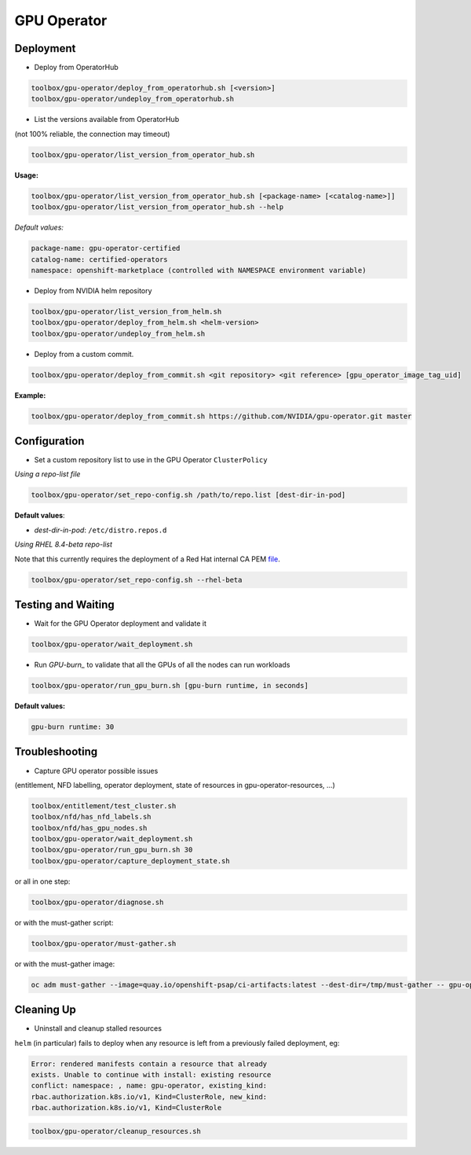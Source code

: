 ============
GPU Operator
============

Deployment
==========

* Deploy from OperatorHub

.. code-block:: shell

    toolbox/gpu-operator/deploy_from_operatorhub.sh [<version>]
    toolbox/gpu-operator/undeploy_from_operatorhub.sh


* List the versions available from OperatorHub

(not 100% reliable, the connection may timeout)

.. code-block:: shell

    toolbox/gpu-operator/list_version_from_operator_hub.sh

**Usage:**

.. code-block:: shell

    toolbox/gpu-operator/list_version_from_operator_hub.sh [<package-name> [<catalog-name>]]
    toolbox/gpu-operator/list_version_from_operator_hub.sh --help

*Default values:*

.. code-block:: shell

    package-name: gpu-operator-certified
    catalog-name: certified-operators
    namespace: openshift-marketplace (controlled with NAMESPACE environment variable)


* Deploy from NVIDIA helm repository

.. code-block:: shell

    toolbox/gpu-operator/list_version_from_helm.sh
    toolbox/gpu-operator/deploy_from_helm.sh <helm-version>
    toolbox/gpu-operator/undeploy_from_helm.sh


* Deploy from a custom commit.

.. code-block:: shell

    toolbox/gpu-operator/deploy_from_commit.sh <git repository> <git reference> [gpu_operator_image_tag_uid]

**Example:**

.. code-block:: shell

    toolbox/gpu-operator/deploy_from_commit.sh https://github.com/NVIDIA/gpu-operator.git master

Configuration
=============

* Set a custom repository list to use in the GPU Operator
  ``ClusterPolicy``

*Using a repo-list file*

.. code-block:: shell

   toolbox/gpu-operator/set_repo-config.sh /path/to/repo.list [dest-dir-in-pod]

**Default values**:

- *dest-dir-in-pod*: ``/etc/distro.repos.d``

*Using RHEL 8.4-beta repo-list*

Note that this currently requires the deployment of a Red Hat internal CA PEM `file <https://github.com/openshift/shared-secrets/blob/master/mirror/ops-mirror.pem>`_.

.. code-block:: shell

   toolbox/gpu-operator/set_repo-config.sh --rhel-beta


Testing and Waiting
===================

* Wait for the GPU Operator deployment and validate it

.. code-block:: shell

    toolbox/gpu-operator/wait_deployment.sh


* Run `GPU-burn_` to validate that all the GPUs of all the nodes can
  run workloads

.. code-block:: shell

    toolbox/gpu-operator/run_gpu_burn.sh [gpu-burn runtime, in seconds]

**Default values:**

.. code-block:: shell

  gpu-burn runtime: 30

.. _GPU-burn: https://github.com/openshift-psap/gpu-burn


Troubleshooting
===============

* Capture GPU operator possible issues

(entitlement, NFD labelling, operator deployment, state of resources
in gpu-operator-resources, ...)

.. code-block:: shell

    toolbox/entitlement/test_cluster.sh
    toolbox/nfd/has_nfd_labels.sh
    toolbox/nfd/has_gpu_nodes.sh
    toolbox/gpu-operator/wait_deployment.sh
    toolbox/gpu-operator/run_gpu_burn.sh 30
    toolbox/gpu-operator/capture_deployment_state.sh


or all in one step:

.. code-block:: shell

    toolbox/gpu-operator/diagnose.sh

or with the must-gather script:

.. code-block:: shell

    toolbox/gpu-operator/must-gather.sh

or with the must-gather image:

.. code-block:: shell

    oc adm must-gather --image=quay.io/openshift-psap/ci-artifacts:latest --dest-dir=/tmp/must-gather -- gpu-operator_gather


Cleaning Up
===========

* Uninstall and cleanup stalled resources

``helm`` (in particular) fails to deploy when any resource is left from
a previously failed deployment, eg:

.. code-block::

    Error: rendered manifests contain a resource that already
    exists. Unable to continue with install: existing resource
    conflict: namespace: , name: gpu-operator, existing_kind:
    rbac.authorization.k8s.io/v1, Kind=ClusterRole, new_kind:
    rbac.authorization.k8s.io/v1, Kind=ClusterRole

.. code-block::

    toolbox/gpu-operator/cleanup_resources.sh
